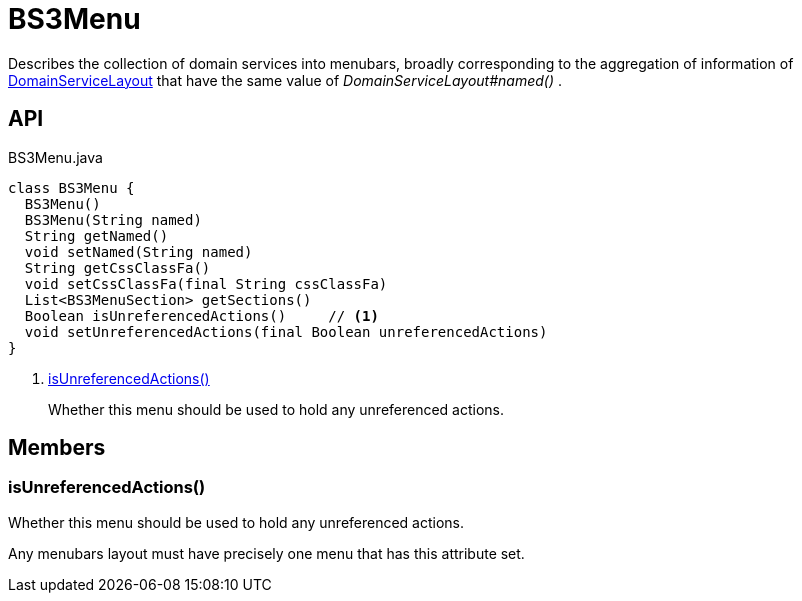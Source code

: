 = BS3Menu
:Notice: Licensed to the Apache Software Foundation (ASF) under one or more contributor license agreements. See the NOTICE file distributed with this work for additional information regarding copyright ownership. The ASF licenses this file to you under the Apache License, Version 2.0 (the "License"); you may not use this file except in compliance with the License. You may obtain a copy of the License at. http://www.apache.org/licenses/LICENSE-2.0 . Unless required by applicable law or agreed to in writing, software distributed under the License is distributed on an "AS IS" BASIS, WITHOUT WARRANTIES OR  CONDITIONS OF ANY KIND, either express or implied. See the License for the specific language governing permissions and limitations under the License.

Describes the collection of domain services into menubars, broadly corresponding to the aggregation of information of xref:refguide:applib:index/annotation/DomainServiceLayout.adoc[DomainServiceLayout] that have the same value of _DomainServiceLayout#named()_ .

== API

[source,java]
.BS3Menu.java
----
class BS3Menu {
  BS3Menu()
  BS3Menu(String named)
  String getNamed()
  void setNamed(String named)
  String getCssClassFa()
  void setCssClassFa(final String cssClassFa)
  List<BS3MenuSection> getSections()
  Boolean isUnreferencedActions()     // <.>
  void setUnreferencedActions(final Boolean unreferencedActions)
}
----

<.> xref:#isUnreferencedActions__[isUnreferencedActions()]
+
--
Whether this menu should be used to hold any unreferenced actions.
--

== Members

[#isUnreferencedActions__]
=== isUnreferencedActions()

Whether this menu should be used to hold any unreferenced actions.

Any menubars layout must have precisely one menu that has this attribute set.
